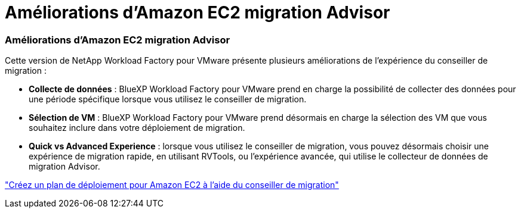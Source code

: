 = Améliorations d'Amazon EC2 migration Advisor
:allow-uri-read: 




=== Améliorations d'Amazon EC2 migration Advisor

Cette version de NetApp Workload Factory pour VMware présente plusieurs améliorations de l'expérience du conseiller de migration :

* *Collecte de données* : BlueXP Workload Factory pour VMware prend en charge la possibilité de collecter des données pour une période spécifique lorsque vous utilisez le conseiller de migration.
* *Sélection de VM* : BlueXP Workload Factory pour VMware prend désormais en charge la sélection des VM que vous souhaitez inclure dans votre déploiement de migration.
* *Quick vs Advanced Experience* : lorsque vous utilisez le conseiller de migration, vous pouvez désormais choisir une expérience de migration rapide, en utilisant RVTools, ou l'expérience avancée, qui utilise le collecteur de données de migration Advisor.


https://docs.netapp.com/us-en/workload-vmware/launch-onboarding-advisor-native.html["Créez un plan de déploiement pour Amazon EC2 à l'aide du conseiller de migration"]
